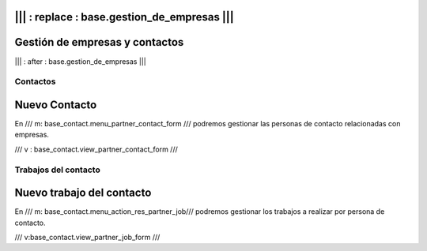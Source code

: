 .. Copyright (C) 2010 - NaN Projectes de Programari Lliure, S.L.
..                      http://www.NaN-tic.com
.. Esta documentación está sujeta a una licencia Creative Commons Attribution-ShareAlike 
.. http://creativecommons.org/licenses/by-sa/3.0/

||| : replace : base.gestion_de_empresas |||
-------------------------------
Gestión de empresas y contactos
-------------------------------

||| : after : base.gestion_de_empresas |||

Contactos
=========

Nuevo Contacto
--------------

En /// m: base_contact.menu_partner_contact_form /// podremos gestionar las personas de contacto relacionadas con empresas.

/// v : base_contact.view_partner_contact_form ///

Trabajos del contacto
=====================

Nuevo trabajo del contacto
--------------------------

En /// m: base_contact.menu_action_res_partner_job/// podremos gestionar los trabajos a realizar por persona de contacto.

/// v:base_contact.view_partner_job_form ///



